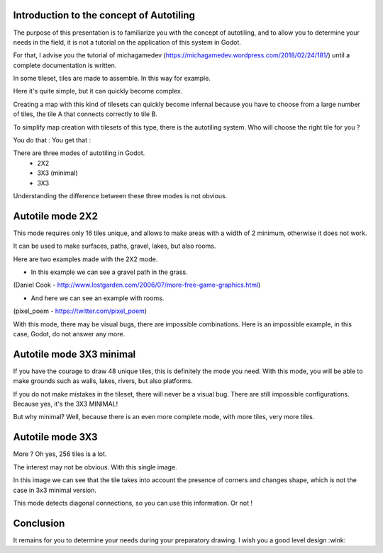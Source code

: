 Introduction to the concept of Autotiling
-----------------------------------------

The purpose of this presentation is to familiarize you with the concept of autotiling, and to allow you to determine your needs in the field, it is not a tutorial on the application of this system in Godot.

For that, I advise you the tutorial of michagamedev (https://michagamedev.wordpress.com/2018/02/24/181/) until a complete documentation is written.

In some tileset, tiles are made to assemble. In this way for example.

.. image:: https://i.imgur.com/fAdeoyv.png

Here it's quite simple, but it can quickly become complex.

.. image:: https://i.imgur.com/cr2YfVA.png

Creating a map with this kind of tilesets can quickly become infernal because you have to choose from a large number of tiles, the tile A that connects correctly to tile B.

To simplify map creation with tilesets of this type, there is the autotiling system.
Who will choose the right tile for you ?

You do that : You get that :

.. image:: https://i.imgur.com/NKpbGVf.png

There are three modes of autotiling in Godot.
 - 2X2
 - 3X3 (minimal)
 - 3X3

Understanding the difference between these three modes is not obvious.

Autotile mode 2X2
-----------------

This mode requires only 16 tiles unique, and allows to make areas with a width of 2 minimum, otherwise it does not work.

It can be used to make surfaces, paths, gravel, lakes, but also rooms.

Here are two examples made with the 2X2 mode.

- In this example we can see a gravel path in the grass.
.. image:: https://i.imgur.com/tsD8b88.png
(Daniel Cook - http://www.lostgarden.com/2006/07/more-free-game-graphics.html)

- And here we can see an example with rooms.
.. image:: https://i.imgur.com/kVUTIsv.png
(pixel_poem - https://twitter.com/pixel_poem)

With this mode, there may be visual bugs, there are impossible combinations. Here is an impossible example, in this case, Godot, do not answer any more.

.. image:: https://i.imgur.com/GcnqtAv.png

Autotile mode 3X3 minimal
-------------------------

If you have the courage to draw 48 unique tiles, this is definitely the mode you need.
With this mode, you will be able to make grounds such as walls, lakes, rivers, but also platforms.

.. image:: https://i.imgur.com/tzY7G04.png
.. image:: https://i.imgur.com/RnYMGpN.png

If you do not make mistakes in the tileset, there will never be a visual bug. There are still impossible configurations.
Because yes, it's the 3X3 MINIMAL!

But why minimal?
Well, because there is an even more complete mode, with more tiles, very more tiles.

Autotile mode 3X3
-----------------

More ? Oh yes, 256 tiles is a lot.

.. image:: https://i.imgur.com/9F59zj0.png

The interest may not be obvious. With this single image.

.. image:: https://i.imgur.com/rk0za0x.png

In this image we can see that the tile takes into account the presence of corners and changes shape, which is not the case in 3x3 minimal version.

This mode detects diagonal connections, so you can use this information. Or not !

.. image:: https://i.imgur.com/MLxOy6Z.png

Conclusion
----------

It remains for you to determine your needs during your preparatory drawing.
I wish you a good level design :wink:

